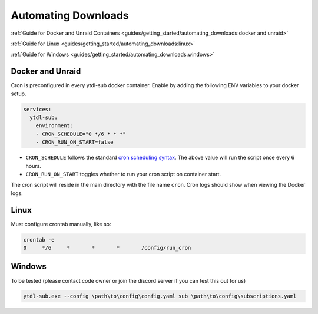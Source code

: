 Automating Downloads
====================

:ref:`Guide for Docker and Unraid Containers <guides/getting_started/automating_downloads:docker and unraid>`

:ref:`Guide for Linux <guides/getting_started/automating_downloads:linux>`

:ref:`Guide for Windows <guides/getting_started/automating_downloads:windows>`

.. _cron scheduling syntax: https://crontab.guru/#0_*/6_*_*_*

.. _docker-unraid-setup:

Docker and Unraid
-----------------

Cron is preconfigured in every ytdl-sub docker container. Enable by adding the following
ENV variables to your docker setup.

.. code-block:: yaml

  services:
    ytdl-sub:
      environment:
      - CRON_SCHEDULE="0 */6 * * *"
      - CRON_RUN_ON_START=false


- ``CRON_SCHEDULE`` follows the standard `cron scheduling syntax`_. The above value will run the script once every 6 hours.
- ``CRON_RUN_ON_START`` toggles whether to run your cron script on container start.

The cron script will reside in the main directory with the file name ``cron``.
Cron logs should show when viewing the Docker logs.


.. _linux-setup:

Linux 
-----
Must configure crontab manually, like so:

.. code-block:: shell

  crontab -e
  0     */6     *       *       *       /config/run_cron




.. _windows-setup:

Windows
-------
To be tested (please contact code owner or join the discord server if you can test this out for us)

.. code-block:: powershell

  ytdl-sub.exe --config \path\to\config\config.yaml sub \path\to\config\subscriptions.yaml
